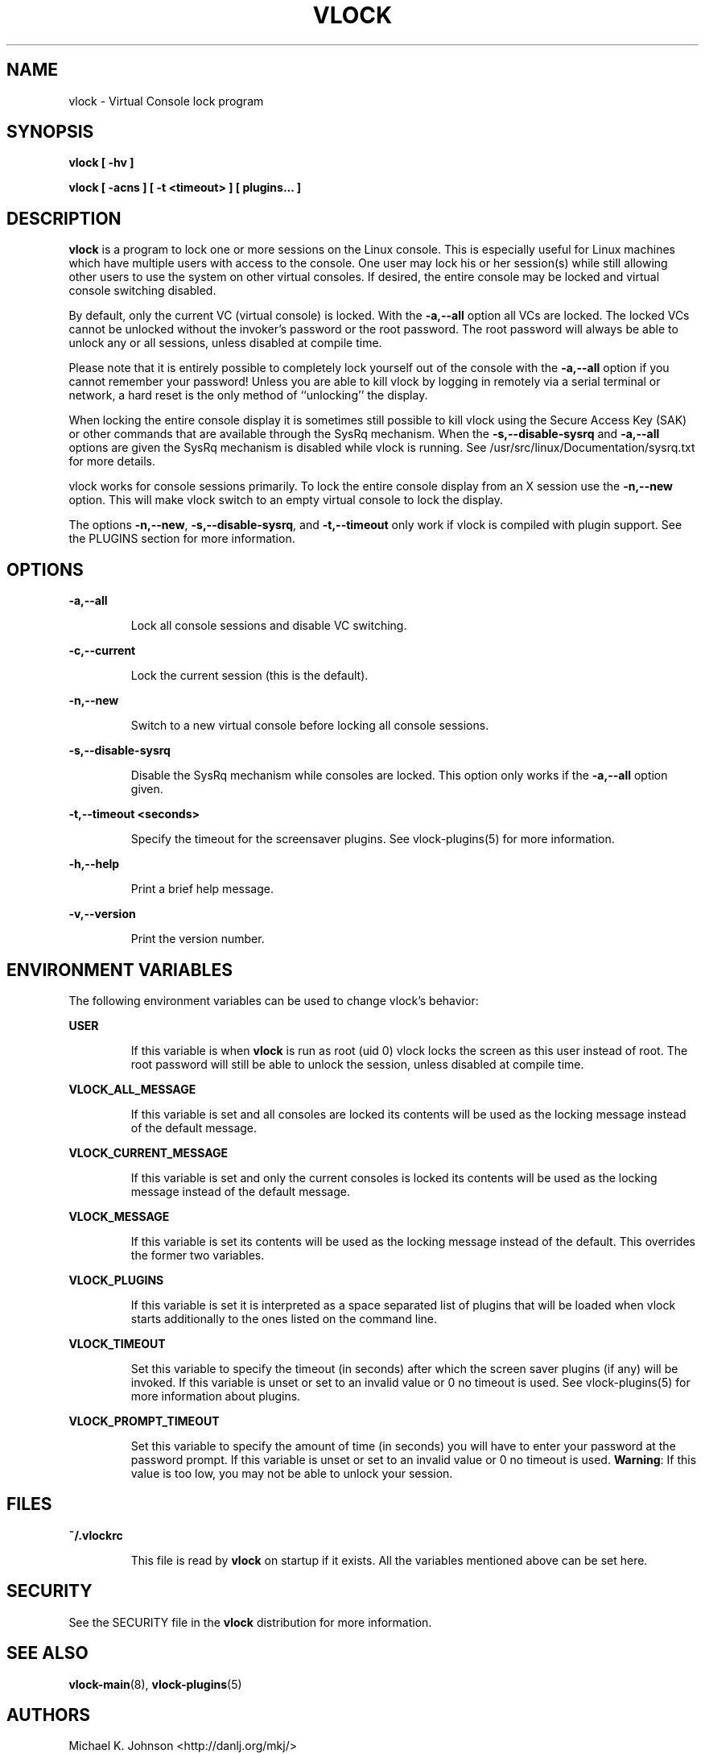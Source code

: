 .TH VLOCK 1 "28 July 2007" "Linux" "Linux User's Manual"
.SH NAME
vlock \- Virtual Console lock program
.SH SYNOPSIS
.B vlock [ -hv ]
.PP
.B vlock [ -acns ] [ -t <timeout> ] [ plugins... ]
.SH DESCRIPTION
.B vlock
is a program to lock one or more sessions on the Linux console.  This is
especially useful for Linux machines which have multiple users with access
to the console.  One user may lock his or her session(s) while still allowing
other users to use the system on other virtual consoles.  If desired, the
entire console may be locked and virtual console switching disabled.
.PP
By default, only the current VC (virtual console) is locked.  With the
\fB-a,--all\fR option all VCs are locked.  The locked VCs cannot be unlocked
without the invoker's password or the root password.  The root password will
always be able to unlock any or all sessions, unless disabled at compile time.
.PP
Please note that it is entirely possible to completely lock yourself out of the
console with the \fB-a,--all\fR option if you cannot remember your password!
Unless you are able to kill vlock by logging in remotely via a serial terminal
or network, a hard reset is the only method of ``unlocking'' the display.
.PP
When locking the entire console display it is sometimes still possible to kill
vlock using the Secure Access Key (SAK) or other commands that are available
through the SysRq mechanism.  When the \fB-s,--disable-sysrq\fR and
\fB-a,--all\fR options are given the SysRq mechanism is disabled while vlock is
running.  See /usr/src/linux/Documentation/sysrq.txt for more details.
.PP
vlock works for console sessions primarily.  To lock the entire console display
from an X session use the \fB-n,--new\fR option.  This will make vlock switch
to an empty virtual console to lock the display. 
.PP
The options \fB-n,--new\fR, \fB-s,--disable-sysrq\fR, and \fB-t,--timeout\fR
only work if vlock is compiled with plugin support.  See the PLUGINS section
for more information.
.SH OPTIONS
.B -a,--all
.IP
Lock all console sessions and disable VC switching.
.PP
.B -c,--current
.IP
Lock the current session (this is the default).
.PP
.B -n,--new
.IP
Switch to a new virtual console before locking all console sessions.
.PP
.B -s,--disable-sysrq
.IP
Disable the SysRq mechanism while consoles are locked.  This option only works
if the \fB-a,--all\fR option given.
.PP
.B -t,--timeout <seconds>
.IP
Specify the timeout for the screensaver plugins.  See vlock-plugins(5) for more
information.
.PP
.B -h,--help
.IP
Print a brief help message.
.PP
.B -v,--version
.IP
Print the version number.
.PP
.SH "ENVIRONMENT VARIABLES"
The following environment variables can be used to change vlock's behavior:
.PP
.B USER
.IP
If this variable is when \fBvlock\fR is run as root (uid 0) vlock locks the
screen as this user instead of root.  The root password will still be able to
unlock the session, unless disabled at compile time.
.PP
.B VLOCK_ALL_MESSAGE
.IP
If this variable is set and all consoles are locked its contents will be used
as the locking message instead of the default message.
.PP
.B VLOCK_CURRENT_MESSAGE
.IP
If this variable is set and only the current consoles is locked its contents
will be used as the locking message instead of the default message.
.PP
.B VLOCK_MESSAGE
.IP
If this variable is set its contents will be used as the locking message
instead of the default.  This overrides the former two variables.
.PP
.B VLOCK_PLUGINS
.IP
If this variable is set it is interpreted as a space separated list of plugins
that will be loaded when vlock starts additionally to the ones listed on the
command line.
.PP
.B VLOCK_TIMEOUT
.IP
Set this variable to specify the timeout (in seconds) after which the screen
saver plugins (if any) will be invoked.  If this variable is unset or set to an
invalid value or 0 no timeout is used.  See vlock-plugins(5) for more
information about plugins.
.PP
.B VLOCK_PROMPT_TIMEOUT
.IP
Set this variable to specify the amount of time (in seconds) you will have to
enter your password at the password prompt.  If this variable is unset or set
to an invalid value or 0 no timeout is used.  \fBWarning\fR: If this value is
too low, you may not be able to unlock your session.
.PP
.SH FILES
.B ~/.vlockrc
.IP
This file is read by \fBvlock\fR on startup if it exists.  All the variables
mentioned above can be set here.
.SH SECURITY
See the SECURITY file in the \fBvlock\fR distribution for more information.
.PP
.SH "SEE ALSO"
.BR vlock-main (8),
.BR vlock-plugins (5)
.SH AUTHORS
Michael K. Johnson <http://danlj.org/mkj/>
.PP
Frank Benkstein <frank-vlock@benkstein.net>
